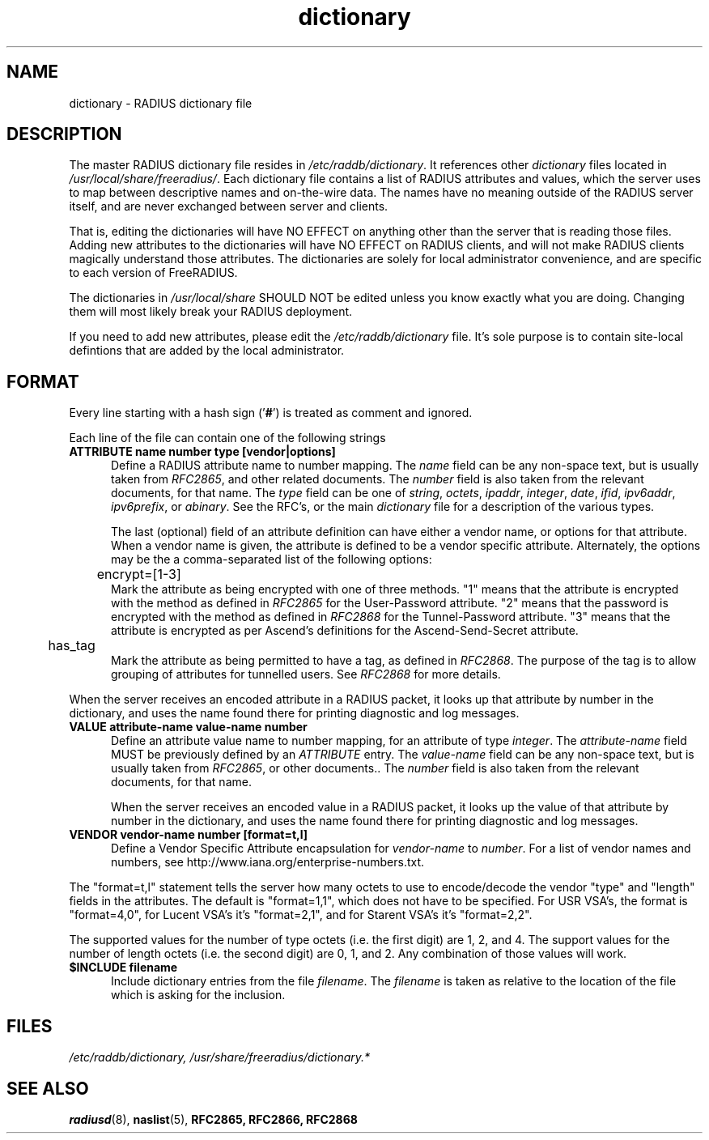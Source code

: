 .TH dictionary 5 "31 Oct 2005"
.SH NAME
dictionary \- RADIUS dictionary file
.SH DESCRIPTION
The master RADIUS dictionary file resides in
\fI/etc/raddb/dictionary\fP.  It references other \fIdictionary\fP
files located in \fI/usr/local/share/freeradius/\fP.  Each dictionary
file contains a list of RADIUS attributes and values, which the server
uses to map between descriptive names and on-the-wire data.  The names
have no meaning outside of the RADIUS server itself, and are never
exchanged between server and clients.
.PP
That is, editing the dictionaries will have NO EFFECT on anything
other than the server that is reading those files.  Adding new
attributes to the dictionaries will have NO EFFECT on RADIUS clients,
and will not make RADIUS clients magically understand those
attributes.  The dictionaries are solely for local administrator
convenience, and are specific to each version of FreeRADIUS.
.PP
The dictionaries in \fI/usr/local/share\fP SHOULD NOT be edited unless
you know exactly what you are doing.  Changing them will most likely
break your RADIUS deployment.
.PP
If you need to add new attributes, please edit the
\fI/etc/raddb/dictionary\fP file.  It's sole purpose is to contain
site-local defintions that are added by the local administrator.

.SH FORMAT
Every line starting with a hash sign
.RB (' # ')
is treated as comment and ignored.
.PP
Each line of the file can contain one of the following strings
.TP 0.5i
.B ATTRIBUTE name  number  type [vendor|options]
Define a RADIUS attribute name to number mapping.  The \fIname\fP
field can be any non-space text, but is usually taken from
\fIRFC2865\fP, and other related documents.  The \fInumber\fP field is
also taken from the relevant documents, for that name.  The \fItype\fP
field can be one of \fIstring\fP, \fIoctets\fP, \fIipaddr\fP,
\fIinteger\fP, \fIdate\fP, \fIifid\fP, \fIipv6addr\fP,
\fIipv6prefix\fP, or \fIabinary\fP.  See the RFC's, or the main
\fIdictionary\fP file for a description of the various types.

The last (optional) field of an attribute definition can have either a
vendor name, or options for that attribute.  When a vendor name is
given, the attribute is defined to be a vendor specific attribute.
Alternately, the options may be the a comma-separated list of the
following options:

.TP 0.5i
.DS
	encrypt=[1-3]
.DE
.RS
Mark the attribute as being encrypted with one of three methods.  "1"
means that the attribute is encrypted with the method as defined in
\fIRFC2865\fP for the User-Password attribute.  "2" means that the
password is encrypted with the method as defined in \fIRFC2868\fP for
the Tunnel-Password attribute.  "3" means that the attribute is
encrypted as per Ascend's definitions for the Ascend-Send-Secret attribute.
.RE

.DS
	has_tag
.DE
.RS
Mark the attribute as being permitted to have a tag, as defined in
\fIRFC2868\fP.  The purpose of the tag is to allow grouping of
attributes for tunnelled users.  See \fIRFC2868\fP for more details.
.RE

When the server receives an encoded attribute in a RADIUS packet, it
looks up that attribute by number in the dictionary, and uses the name
found there for printing diagnostic and log messages.

.TP 0.5i
.B VALUE attribute-name value-name number
Define an attribute value name to number mapping, for an attribute of
type \fIinteger\fP.  The \fIattribute-name\fP field MUST be previously
defined by an \fIATTRIBUTE\fP entry.  The \fIvalue-name\fP field can
be any non-space text, but is usually taken from \fIRFC2865\fP, or
other documents..  The \fInumber\fP field is also taken from the
relevant documents, for that name.

When the server receives an encoded value in a RADIUS packet, it looks
up the value of that attribute by number in the dictionary, and uses
the name found there for printing diagnostic and log messages.

.TP 0.5i
.B VENDOR vendor-name number [format=t,l]
Define a Vendor Specific Attribute encapsulation for \fIvendor-name\fP
to \fInumber\fP.  For a list of vendor names and numbers, see
http://www.iana.org/enterprise-numbers.txt.
.PP
The "format=t,l" statement tells the server how many octets to use to
encode/decode the vendor "type" and "length" fields in the attributes.
The default is "format=1,1", which does not have to be specified.  For
USR VSA's, the format is "format=4,0", for Lucent VSA's it's
"format=2,1", and for Starent VSA's it's "format=2,2".
.PP
The supported values for the number of type octets (i.e. the first
digit) are 1, 2, and 4.  The support values for the number of length
octets (i.e. the second digit) are 0, 1, and 2.  Any combination of
those values will work.

.TP 0.5i
.B $INCLUDE filename
Include dictionary entries from the file \fIfilename\fP.  The
\fIfilename\fP is taken as relative to the location of the file which
is asking for the inclusion.
.PP
.SH FILES
.I /etc/raddb/dictionary,
.I /usr/share/freeradius/dictionary.*
.SH "SEE ALSO"
.BR radiusd (8),
.BR naslist (5),
.BR RFC2865,
.BR RFC2866,
.BR RFC2868
